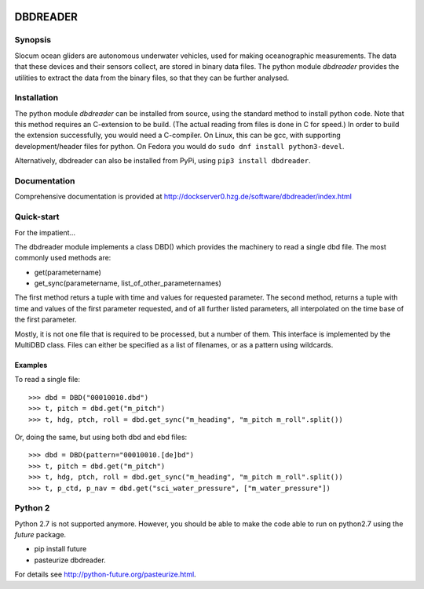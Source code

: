 |PyPI version| |Docs badge| |License|

DBDREADER
=========

Synopsis
--------
Slocum ocean gliders are autonomous underwater vehicles, used for
making oceanographic measurements. The data that these devices and
their sensors collect, are stored in binary data files. The python
module *dbdreader* provides the utilities to extract the data from the
binary files, so that they can be further analysed.

Installation
------------
The python module *dbdreader* can be installed from source, using the
standard method to install python code. Note that this method requires
an C-extension to be build. (The actual reading from files is done in
C for speed.) In order to build the extension successfully, you would
need a C-compiler. On Linux, this can be gcc, with supporting
development/header files for python. On Fedora you would do ``sudo dnf
install python3-devel``.

Alternatively, dbdreader can also be installed from PyPi, using ``pip3
install dbdreader``.

Documentation
-------------
Comprehensive documentation is provided at http://dockserver0.hzg.de/software/dbdreader/index.html

Quick-start
-----------
For the impatient...

The dbdreader module implements a class DBD() which provides the
machinery to read a single dbd file. The most commonly used methods
are:

* get(parametername)
* get_sync(parametername, list_of_other_parameternames)

The first method returs a tuple with time and values for requested
parameter. The second method, returns a tuple with time and values of
the first parameter requested, and of all further listed parameters,
all interpolated on the time base of the first parameter.

Mostly, it is not one file that is required to be processed, but a
number of them. This interface is implemented by the MultiDBD
class. Files can either be specified as a list of filenames, or as a
pattern using wildcards.

Examples
^^^^^^^^

To read a single file::

  >>> dbd = DBD("00010010.dbd")
  >>> t, pitch = dbd.get("m_pitch")
  >>> t, hdg, ptch, roll = dbd.get_sync("m_heading", "m_pitch m_roll".split())

Or, doing the same, but using both dbd and ebd files::
  
  >>> dbd = DBD(pattern="00010010.[de]bd")
  >>> t, pitch = dbd.get("m_pitch")
  >>> t, hdg, ptch, roll = dbd.get_sync("m_heading", "m_pitch m_roll".split())
  >>> t, p_ctd, p_nav = dbd.get("sci_water_pressure", ["m_water_pressure"])

  

Python 2
--------
Python 2.7 is not supported anymore. However, you should be able to
make the code able to run on python2.7 using the *future* package.

* pip install future
* pasteurize dbdreader.

For details see http://python-future.org/pasteurize.html.


.. |PyPI version| image:: https://badgen.net/pypi/v/dbdreader
   :target: https://pypi.org/project/dbdreader
.. |Docs badge| image:: https://readthedocs.org/projects/glidertools/badge/?version=latest
   :target: https://dbdreader.readthedocs.io/en/latest/
.. |License| image:: https://img.shields.io/badge/License-GPLv3-blue.svg
   :target: https://www.gnu.org/licenses/gpl-3.0

	 
